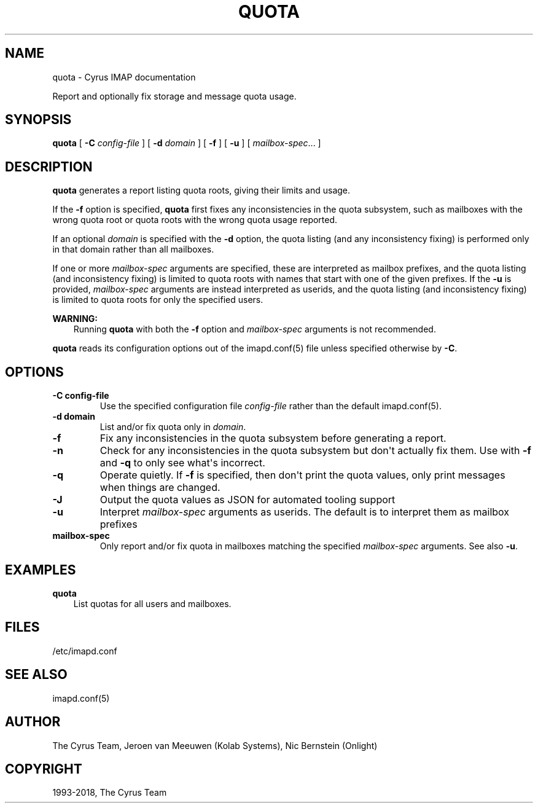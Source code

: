 .\" Man page generated from reStructuredText.
.
.TH "QUOTA" "8" "February 10, 2020" "3.2.0" "Cyrus IMAP"
.SH NAME
quota \- Cyrus IMAP documentation
.
.nr rst2man-indent-level 0
.
.de1 rstReportMargin
\\$1 \\n[an-margin]
level \\n[rst2man-indent-level]
level margin: \\n[rst2man-indent\\n[rst2man-indent-level]]
-
\\n[rst2man-indent0]
\\n[rst2man-indent1]
\\n[rst2man-indent2]
..
.de1 INDENT
.\" .rstReportMargin pre:
. RS \\$1
. nr rst2man-indent\\n[rst2man-indent-level] \\n[an-margin]
. nr rst2man-indent-level +1
.\" .rstReportMargin post:
..
.de UNINDENT
. RE
.\" indent \\n[an-margin]
.\" old: \\n[rst2man-indent\\n[rst2man-indent-level]]
.nr rst2man-indent-level -1
.\" new: \\n[rst2man-indent\\n[rst2man-indent-level]]
.in \\n[rst2man-indent\\n[rst2man-indent-level]]u
..
.sp
Report and optionally fix storage and message quota usage.
.SH SYNOPSIS
.sp
.nf
\fBquota\fP [ \fB\-C\fP \fIconfig\-file\fP ] [ \fB\-d\fP \fIdomain\fP ] [ \fB\-f\fP ] [ \fB\-u\fP ] [ \fImailbox\-spec\fP\&... ]
.fi
.SH DESCRIPTION
.sp
\fBquota\fP generates a report listing quota roots, giving their limits and
usage.
.sp
If the \fB\-f\fP option is specified, \fBquota\fP first fixes any
inconsistencies in the quota subsystem, such as mailboxes with the wrong
quota root or quota roots with the wrong quota usage reported.
.sp
If an optional \fIdomain\fP is specified with the \fB\-d\fP option, the quota
listing (and any inconsistency fixing) is performed only in that domain
rather than all mailboxes.
.sp
If one or more \fImailbox\-spec\fP arguments are specified, these are interpreted
as mailbox prefixes, and the quota listing (and inconsistency fixing) is
limited to quota roots with names that start with one of the given prefixes.
If the \fB\-u\fP is provided, \fImailbox\-spec\fP arguments are instead interpreted
as userids, and the quota listing (and inconsistency fixing) is limited to
quota roots for only the specified users.
.sp
\fBWARNING:\fP
.INDENT 0.0
.INDENT 3.5
Running \fBquota\fP with both the \fB\-f\fP option and \fImailbox\-spec\fP
arguments is not recommended.
.UNINDENT
.UNINDENT
.sp
\fBquota\fP reads its configuration options out of the imapd.conf(5) file unless specified otherwise by \fB\-C\fP\&.
.SH OPTIONS
.INDENT 0.0
.TP
.B \-C config\-file
Use the specified configuration file \fIconfig\-file\fP rather than the default imapd.conf(5)\&.
.UNINDENT
.INDENT 0.0
.TP
.B \-d domain
List and/or fix quota only in \fIdomain\fP\&.
.UNINDENT
.INDENT 0.0
.TP
.B \-f
Fix any inconsistencies in the quota subsystem before generating a
report.
.UNINDENT
.INDENT 0.0
.TP
.B \-n
Check for any inconsistencies in the quota subsystem but don\(aqt actually
fix them.  Use with \fB\-f\fP and \fB\-q\fP to only see what\(aqs incorrect.
.UNINDENT
.INDENT 0.0
.TP
.B \-q
Operate quietly. If \fB\-f\fP is specified, then don\(aqt print the quota
values, only print messages when things are changed.
.UNINDENT
.INDENT 0.0
.TP
.B \-J
Output the quota values as JSON for automated tooling support
.UNINDENT
.INDENT 0.0
.TP
.B \-u
Interpret \fImailbox\-spec\fP arguments as userids.  The default is to
interpret them as mailbox prefixes
.UNINDENT
.INDENT 0.0
.TP
.B mailbox\-spec
Only report and/or fix quota in mailboxes matching the specified
\fImailbox\-spec\fP arguments.  See also \fB\-u\fP\&.
.UNINDENT
.SH EXAMPLES
.sp
.nf
\fBquota\fP
.fi
.INDENT 0.0
.INDENT 3.5
List quotas for all users and mailboxes.
.UNINDENT
.UNINDENT
.SH FILES
.sp
/etc/imapd.conf
.SH SEE ALSO
.sp
imapd.conf(5)
.SH AUTHOR
The Cyrus Team, Jeroen van Meeuwen (Kolab Systems), Nic Bernstein (Onlight)
.SH COPYRIGHT
1993-2018, The Cyrus Team
.\" Generated by docutils manpage writer.
.
